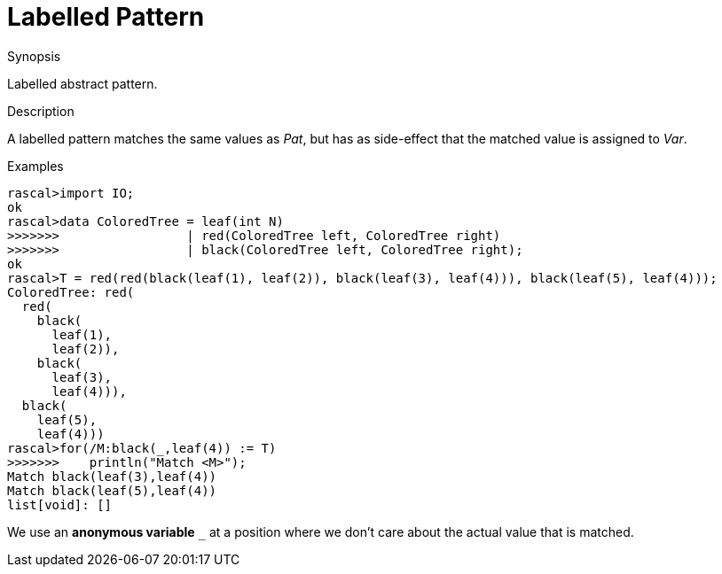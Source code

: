 
[[Abstract-Labelled]]
# Labelled Pattern
:concept: Patterns/Abstract/Labelled

.Synopsis
Labelled abstract pattern.

.Syntax

.Types

.Function

.Description

A labelled pattern matches the same values as _Pat_, but has as side-effect that the matched value is assigned to _Var_.

.Examples
[source,rascal-shell]
----
rascal>import IO;
ok
rascal>data ColoredTree = leaf(int N)
>>>>>>>                 | red(ColoredTree left, ColoredTree right) 
>>>>>>>                 | black(ColoredTree left, ColoredTree right);
ok
rascal>T = red(red(black(leaf(1), leaf(2)), black(leaf(3), leaf(4))), black(leaf(5), leaf(4)));
ColoredTree: red(
  red(
    black(
      leaf(1),
      leaf(2)),
    black(
      leaf(3),
      leaf(4))),
  black(
    leaf(5),
    leaf(4)))
rascal>for(/M:black(_,leaf(4)) := T)
>>>>>>>    println("Match <M>");
Match black(leaf(3),leaf(4))
Match black(leaf(5),leaf(4))
list[void]: []
----
We use an *anonymous variable* `_` at a position where we don't care about the actual value that is matched.

.Benefits

.Pitfalls


:leveloffset: +1

:leveloffset: -1